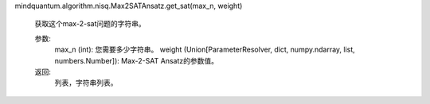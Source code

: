 mindquantum.algorithm.nisq.Max2SATAnsatz.get_sat(max_n, weight)

            获取这个max-2-sat问题的字符串。

            参数:
                max_n (int): 您需要多少字符串。
                weight (Union[ParameterResolver, dict, numpy.ndarray, list, numbers.Number]): Max-2-SAT Ansatz的参数值。

            返回:
                列表，字符串列表。
        